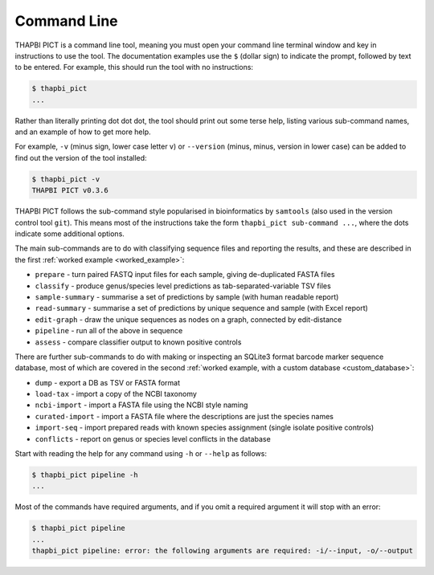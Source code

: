 Command Line
============

THAPBI PICT is a command line tool, meaning you must open your command line
terminal window and key in instructions to use the tool. The documentation
examples use the ``$`` (dollar sign) to indicate the prompt, followed by text
to be entered. For example, this should run the tool with no instructions:

.. code:: console

    $ thapbi_pict
    ...

Rather than literally printing dot dot dot, the tool should print out some
terse help, listing various sub-command names, and an example of how to get
more help.

For example, ``-v`` (minus sign, lower case letter v) or ``--version`` (minus,
minus, version in lower case) can be added to find out the version of the tool
installed:

.. code:: console

    $ thapbi_pict -v
    THAPBI PICT v0.3.6

THAPBI PICT follows the sub-command style popularised in bioinformatics by
``samtools`` (also used in the version control tool ``git``). This means most
of the instructions take the form ``thapbi_pict sub-command ...``, where the
dots indicate some additional options.

The main sub-commands are to do with classifying sequence files and reporting
the results, and these are described in the first :ref:`worked example
<worked_example>`:

* ``prepare`` - turn paired FASTQ input files for each sample, giving de-duplicated FASTA files
* ``classify`` - produce genus/species level predictions as tab-separated-variable TSV files
* ``sample-summary`` - summarise a set of predictions by sample (with human readable report)
* ``read-summary`` - summarise a set of predictions by unique sequence and sample (with Excel report)
* ``edit-graph`` - draw the unique sequences as nodes on a graph, connected by edit-distance
* ``pipeline`` - run all of the above in sequence
* ``assess`` - compare classifier output to known positive controls

There are further sub-commands to do with making or inspecting an SQLite3
format barcode marker sequence database, most of which are covered in the
second :ref:`worked example, with a custom database <custom_database>`:

* ``dump`` - export a DB as TSV or FASTA format
* ``load-tax`` - import a copy of the NCBI taxonomy
* ``ncbi-import`` - import a FASTA file using the NCBI style naming
* ``curated-import`` - import a FASTA file where the descriptions are just the species names
* ``import-seq`` - import prepared reads with known species assignment (single isolate positive controls)
* ``conflicts`` - report on genus or species level conflicts in the database

Start with reading the help for any command using ``-h`` or ``--help`` as follows:

.. code:: console

    $ thapbi_pict pipeline -h
    ...

Most of the commands have required arguments, and if you omit a required
argument it will stop with an error:

.. code:: console

    $ thapbi_pict pipeline
    ...
    thapbi_pict pipeline: error: the following arguments are required: -i/--input, -o/--output

